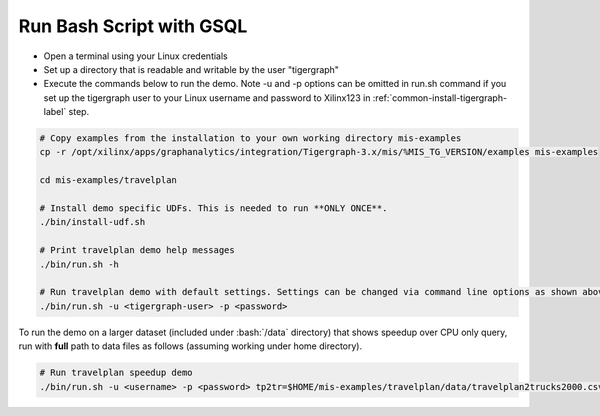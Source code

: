 Run Bash Script with GSQL
=========================

* Open a terminal using your Linux credentials
* Set up a directory that is readable and writable by the user "tigergraph"
* Execute the commands below to run the demo. Note -u and -p options can be 
  omitted in run.sh command if you set up the tigergraph user to your Linux 
  username and password to Xilinx123 in :ref:`common-install-tigergraph-label` 
  step.

.. code-block:: bash

   # Copy examples from the installation to your own working directory mis-examples
   cp -r /opt/xilinx/apps/graphanalytics/integration/Tigergraph-3.x/mis/%MIS_TG_VERSION/examples mis-examples

   cd mis-examples/travelplan

   # Install demo specific UDFs. This is needed to run **ONLY ONCE**.
   ./bin/install-udf.sh

   # Print travelplan demo help messages
   ./bin/run.sh -h

   # Run travelplan demo with default settings. Settings can be changed via command line options as shown above. 
   ./bin/run.sh -u <tigergraph-user> -p <password>

.. role:: bash(code)
   :language: bash

To run the demo on a larger dataset (included under :bash:`/data` directory) that shows speedup over CPU only query, run
with **full** path to data files as follows (assuming working under home directory).

.. code-block:: bash

    # Run travelplan speedup demo
    ./bin/run.sh -u <username> -p <password> tp2tr=$HOME/mis-examples/travelplan/data/travelplan2trucks2000.csv tp2wo=$HOME/mis-examples/travelplan/data/travelplan2workorders2000.csv
